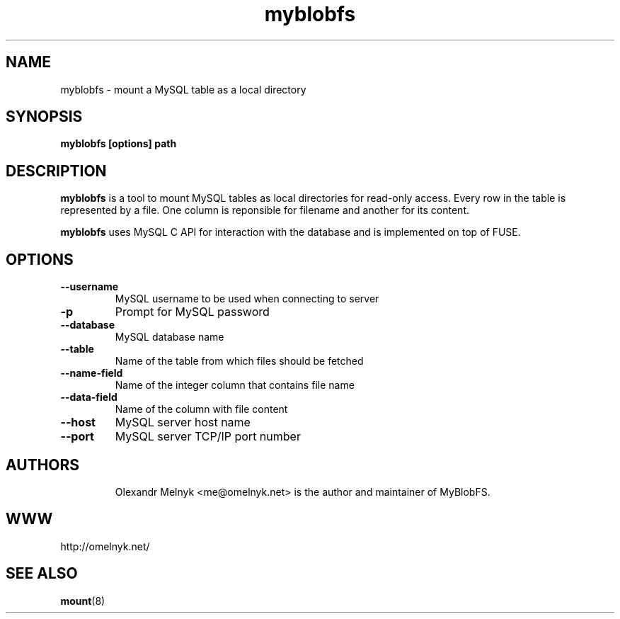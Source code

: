 .TH "myblobfs" 1
.SH NAME
myblobfs \- mount a MySQL table as a local directory
.SH SYNOPSIS
.B myblobfs [options] path
.SH DESCRIPTION
.B myblobfs
is a tool to mount MySQL tables as local directories for read-only access. Every row in the table is represented by a file. One column is reponsible for filename and another for its content.
.PP
.B myblobfs
uses MySQL C API for interaction with the database and is implemented on top of FUSE.
.SH OPTIONS
.TP
.B "--username"
MySQL username to be used when connecting to server
.TP
.B "-p"
Prompt for MySQL password
.TP
.B "--database"
MySQL database name
.TP
.B "--table"
Name of the table from which files should be fetched
.TP
.B "--name-field"
Name of the integer column that contains file name
.TP
.B "--data-field"
Name of the column with file content
.TP
.B "--host"
MySQL server host name
.TP
.B "--port"
MySQL server TCP/IP port number
.TP
.SH AUTHORS
Olexandr Melnyk <me@omelnyk.net> is the author and maintainer of MyBlobFS.
.SH WWW
http://omelnyk.net/
.SH "SEE ALSO"
.BR mount (8)
